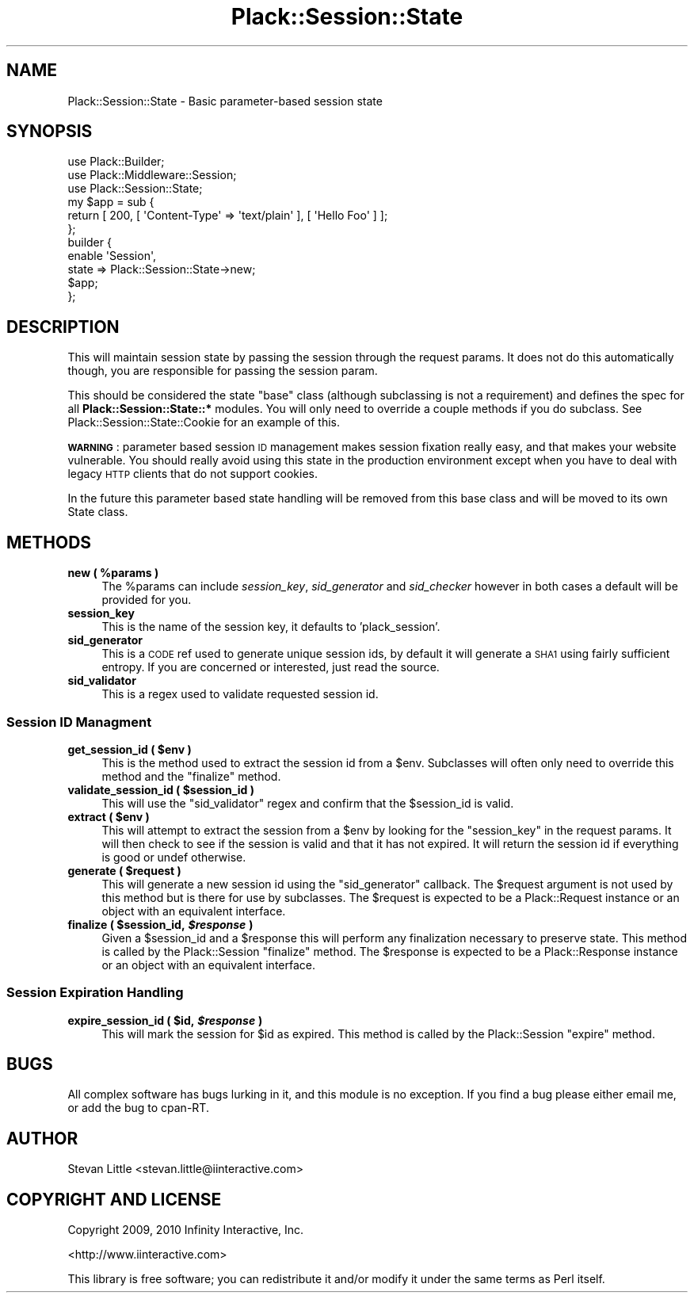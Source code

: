.\" Automatically generated by Pod::Man 2.22 (Pod::Simple 3.07)
.\"
.\" Standard preamble:
.\" ========================================================================
.de Sp \" Vertical space (when we can't use .PP)
.if t .sp .5v
.if n .sp
..
.de Vb \" Begin verbatim text
.ft CW
.nf
.ne \\$1
..
.de Ve \" End verbatim text
.ft R
.fi
..
.\" Set up some character translations and predefined strings.  \*(-- will
.\" give an unbreakable dash, \*(PI will give pi, \*(L" will give a left
.\" double quote, and \*(R" will give a right double quote.  \*(C+ will
.\" give a nicer C++.  Capital omega is used to do unbreakable dashes and
.\" therefore won't be available.  \*(C` and \*(C' expand to `' in nroff,
.\" nothing in troff, for use with C<>.
.tr \(*W-
.ds C+ C\v'-.1v'\h'-1p'\s-2+\h'-1p'+\s0\v'.1v'\h'-1p'
.ie n \{\
.    ds -- \(*W-
.    ds PI pi
.    if (\n(.H=4u)&(1m=24u) .ds -- \(*W\h'-12u'\(*W\h'-12u'-\" diablo 10 pitch
.    if (\n(.H=4u)&(1m=20u) .ds -- \(*W\h'-12u'\(*W\h'-8u'-\"  diablo 12 pitch
.    ds L" ""
.    ds R" ""
.    ds C` ""
.    ds C' ""
'br\}
.el\{\
.    ds -- \|\(em\|
.    ds PI \(*p
.    ds L" ``
.    ds R" ''
'br\}
.\"
.\" Escape single quotes in literal strings from groff's Unicode transform.
.ie \n(.g .ds Aq \(aq
.el       .ds Aq '
.\"
.\" If the F register is turned on, we'll generate index entries on stderr for
.\" titles (.TH), headers (.SH), subsections (.SS), items (.Ip), and index
.\" entries marked with X<> in POD.  Of course, you'll have to process the
.\" output yourself in some meaningful fashion.
.ie \nF \{\
.    de IX
.    tm Index:\\$1\t\\n%\t"\\$2"
..
.    nr % 0
.    rr F
.\}
.el \{\
.    de IX
..
.\}
.\"
.\" Accent mark definitions (@(#)ms.acc 1.5 88/02/08 SMI; from UCB 4.2).
.\" Fear.  Run.  Save yourself.  No user-serviceable parts.
.    \" fudge factors for nroff and troff
.if n \{\
.    ds #H 0
.    ds #V .8m
.    ds #F .3m
.    ds #[ \f1
.    ds #] \fP
.\}
.if t \{\
.    ds #H ((1u-(\\\\n(.fu%2u))*.13m)
.    ds #V .6m
.    ds #F 0
.    ds #[ \&
.    ds #] \&
.\}
.    \" simple accents for nroff and troff
.if n \{\
.    ds ' \&
.    ds ` \&
.    ds ^ \&
.    ds , \&
.    ds ~ ~
.    ds /
.\}
.if t \{\
.    ds ' \\k:\h'-(\\n(.wu*8/10-\*(#H)'\'\h"|\\n:u"
.    ds ` \\k:\h'-(\\n(.wu*8/10-\*(#H)'\`\h'|\\n:u'
.    ds ^ \\k:\h'-(\\n(.wu*10/11-\*(#H)'^\h'|\\n:u'
.    ds , \\k:\h'-(\\n(.wu*8/10)',\h'|\\n:u'
.    ds ~ \\k:\h'-(\\n(.wu-\*(#H-.1m)'~\h'|\\n:u'
.    ds / \\k:\h'-(\\n(.wu*8/10-\*(#H)'\z\(sl\h'|\\n:u'
.\}
.    \" troff and (daisy-wheel) nroff accents
.ds : \\k:\h'-(\\n(.wu*8/10-\*(#H+.1m+\*(#F)'\v'-\*(#V'\z.\h'.2m+\*(#F'.\h'|\\n:u'\v'\*(#V'
.ds 8 \h'\*(#H'\(*b\h'-\*(#H'
.ds o \\k:\h'-(\\n(.wu+\w'\(de'u-\*(#H)/2u'\v'-.3n'\*(#[\z\(de\v'.3n'\h'|\\n:u'\*(#]
.ds d- \h'\*(#H'\(pd\h'-\w'~'u'\v'-.25m'\f2\(hy\fP\v'.25m'\h'-\*(#H'
.ds D- D\\k:\h'-\w'D'u'\v'-.11m'\z\(hy\v'.11m'\h'|\\n:u'
.ds th \*(#[\v'.3m'\s+1I\s-1\v'-.3m'\h'-(\w'I'u*2/3)'\s-1o\s+1\*(#]
.ds Th \*(#[\s+2I\s-2\h'-\w'I'u*3/5'\v'-.3m'o\v'.3m'\*(#]
.ds ae a\h'-(\w'a'u*4/10)'e
.ds Ae A\h'-(\w'A'u*4/10)'E
.    \" corrections for vroff
.if v .ds ~ \\k:\h'-(\\n(.wu*9/10-\*(#H)'\s-2\u~\d\s+2\h'|\\n:u'
.if v .ds ^ \\k:\h'-(\\n(.wu*10/11-\*(#H)'\v'-.4m'^\v'.4m'\h'|\\n:u'
.    \" for low resolution devices (crt and lpr)
.if \n(.H>23 .if \n(.V>19 \
\{\
.    ds : e
.    ds 8 ss
.    ds o a
.    ds d- d\h'-1'\(ga
.    ds D- D\h'-1'\(hy
.    ds th \o'bp'
.    ds Th \o'LP'
.    ds ae ae
.    ds Ae AE
.\}
.rm #[ #] #H #V #F C
.\" ========================================================================
.\"
.IX Title "Plack::Session::State 3"
.TH Plack::Session::State 3 "2011-03-29" "perl v5.10.1" "User Contributed Perl Documentation"
.\" For nroff, turn off justification.  Always turn off hyphenation; it makes
.\" way too many mistakes in technical documents.
.if n .ad l
.nh
.SH "NAME"
Plack::Session::State \- Basic parameter\-based session state
.SH "SYNOPSIS"
.IX Header "SYNOPSIS"
.Vb 3
\&  use Plack::Builder;
\&  use Plack::Middleware::Session;
\&  use Plack::Session::State;
\&
\&  my $app = sub {
\&      return [ 200, [ \*(AqContent\-Type\*(Aq => \*(Aqtext/plain\*(Aq ], [ \*(AqHello Foo\*(Aq ] ];
\&  };
\&
\&  builder {
\&      enable \*(AqSession\*(Aq,
\&          state => Plack::Session::State\->new;
\&      $app;
\&  };
.Ve
.SH "DESCRIPTION"
.IX Header "DESCRIPTION"
This will maintain session state by passing the session through
the request params. It does not do this automatically though,
you are responsible for passing the session param.
.PP
This should be considered the state \*(L"base\*(R" class (although
subclassing is not a requirement) and defines the spec for
all \fBPlack::Session::State::*\fR modules. You will only
need to override a couple methods if you do subclass. See
Plack::Session::State::Cookie for an example of this.
.PP
\&\fB\s-1WARNING\s0\fR: parameter based session \s-1ID\s0 management makes session
fixation really easy, and that makes your website vulnerable. You
should really avoid using this state in the production environment
except when you have to deal with legacy \s-1HTTP\s0 clients that do not
support cookies.
.PP
In the future this parameter based state handling will be removed from
this base class and will be moved to its own State class.
.SH "METHODS"
.IX Header "METHODS"
.ie n .IP "\fBnew ( \fB%params\fB )\fR" 4
.el .IP "\fBnew ( \f(CB%params\fB )\fR" 4
.IX Item "new ( %params )"
The \f(CW%params\fR can include \fIsession_key\fR, \fIsid_generator\fR and \fIsid_checker\fR
however in both cases a default will be provided for you.
.IP "\fBsession_key\fR" 4
.IX Item "session_key"
This is the name of the session key, it defaults to 'plack_session'.
.IP "\fBsid_generator\fR" 4
.IX Item "sid_generator"
This is a \s-1CODE\s0 ref used to generate unique session ids, by default
it will generate a \s-1SHA1\s0 using fairly sufficient entropy. If you are
concerned or interested, just read the source.
.IP "\fBsid_validator\fR" 4
.IX Item "sid_validator"
This is a regex used to validate requested session id.
.SS "Session \s-1ID\s0 Managment"
.IX Subsection "Session ID Managment"
.ie n .IP "\fBget_session_id ( \fB$env\fB )\fR" 4
.el .IP "\fBget_session_id ( \f(CB$env\fB )\fR" 4
.IX Item "get_session_id ( $env )"
This is the method used to extract the session id from a \f(CW$env\fR.
Subclasses will often only need to override this method and the
\&\f(CW\*(C`finalize\*(C'\fR method.
.ie n .IP "\fBvalidate_session_id ( \fB$session_id\fB )\fR" 4
.el .IP "\fBvalidate_session_id ( \f(CB$session_id\fB )\fR" 4
.IX Item "validate_session_id ( $session_id )"
This will use the \f(CW\*(C`sid_validator\*(C'\fR regex and confirm that the
\&\f(CW$session_id\fR is valid.
.ie n .IP "\fBextract ( \fB$env\fB )\fR" 4
.el .IP "\fBextract ( \f(CB$env\fB )\fR" 4
.IX Item "extract ( $env )"
This will attempt to extract the session from a \f(CW$env\fR by looking
for the \f(CW\*(C`session_key\*(C'\fR in the request params. It will then check to
see if the session is valid and that it has not expired. It will return
the session id if everything is good or undef otherwise.
.ie n .IP "\fBgenerate ( \fB$request\fB )\fR" 4
.el .IP "\fBgenerate ( \f(CB$request\fB )\fR" 4
.IX Item "generate ( $request )"
This will generate a new session id using the \f(CW\*(C`sid_generator\*(C'\fR callback.
The \f(CW$request\fR argument is not used by this method but is there for
use by subclasses. The \f(CW$request\fR is expected to be a Plack::Request
instance or an object with an equivalent interface.
.ie n .IP "\fBfinalize ( \fB$session_id\fB, \f(BI$response\fB )\fR" 4
.el .IP "\fBfinalize ( \f(CB$session_id\fB, \f(CB$response\fB )\fR" 4
.IX Item "finalize ( $session_id, $response )"
Given a \f(CW$session_id\fR and a \f(CW$response\fR this will perform any
finalization necessary to preserve state. This method is called by
the Plack::Session \f(CW\*(C`finalize\*(C'\fR method. The \f(CW$response\fR is expected
to be a Plack::Response instance or an object with an equivalent
interface.
.SS "Session Expiration Handling"
.IX Subsection "Session Expiration Handling"
.ie n .IP "\fBexpire_session_id ( \fB$id\fB, \f(BI$response\fB )\fR" 4
.el .IP "\fBexpire_session_id ( \f(CB$id\fB, \f(CB$response\fB )\fR" 4
.IX Item "expire_session_id ( $id, $response )"
This will mark the session for \f(CW$id\fR as expired. This method is called
by the Plack::Session \f(CW\*(C`expire\*(C'\fR method.
.SH "BUGS"
.IX Header "BUGS"
All complex software has bugs lurking in it, and this module is no
exception. If you find a bug please either email me, or add the bug
to cpan-RT.
.SH "AUTHOR"
.IX Header "AUTHOR"
Stevan Little <stevan.little@iinteractive.com>
.SH "COPYRIGHT AND LICENSE"
.IX Header "COPYRIGHT AND LICENSE"
Copyright 2009, 2010 Infinity Interactive, Inc.
.PP
<http://www.iinteractive.com>
.PP
This library is free software; you can redistribute it and/or modify
it under the same terms as Perl itself.

